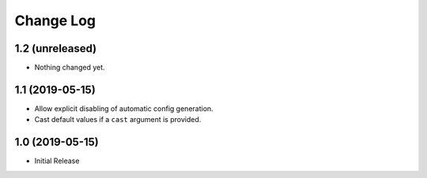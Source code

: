 ==========
Change Log
==========

1.2 (unreleased)
================

- Nothing changed yet.


1.1 (2019-05-15)
================

- Allow explicit disabling of automatic config generation.

- Cast default values if a ``cast`` argument is provided.


1.0 (2019-05-15)
================

- Initial Release
